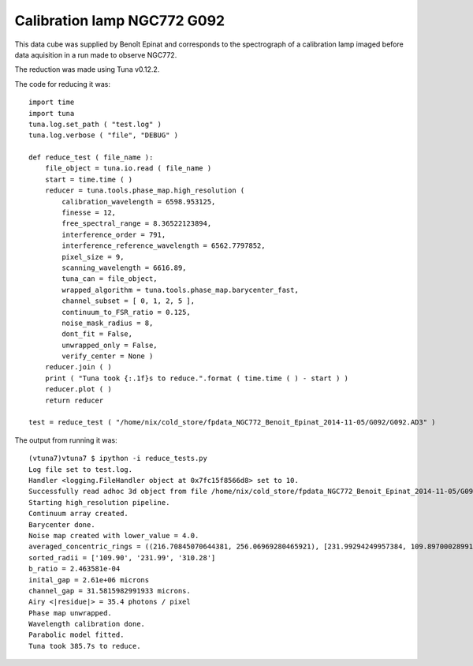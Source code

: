 .. _example_g092_label:

Calibration lamp NGC772 G092
============================

This data cube was supplied by Benoît Epinat and corresponds to the spectrograph of a calibration lamp imaged before data aquisition in a run made to observe NGC772.

The reduction was made using Tuna v0.12.2.

The code for reducing it was::

  import time
  import tuna
  tuna.log.set_path ( "test.log" )
  tuna.log.verbose ( "file", "DEBUG" )
  
  def reduce_test ( file_name ):
      file_object = tuna.io.read ( file_name )
      start = time.time ( )
      reducer = tuna.tools.phase_map.high_resolution (
          calibration_wavelength = 6598.953125,
          finesse = 12,
          free_spectral_range = 8.36522123894,
          interference_order = 791,
          interference_reference_wavelength = 6562.7797852,
          pixel_size = 9,
          scanning_wavelength = 6616.89,
          tuna_can = file_object,
          wrapped_algorithm = tuna.tools.phase_map.barycenter_fast,
          channel_subset = [ 0, 1, 2, 5 ],
          continuum_to_FSR_ratio = 0.125,
          noise_mask_radius = 8,
          dont_fit = False,
          unwrapped_only = False,
          verify_center = None )
      reducer.join ( )
      print ( "Tuna took {:.1f}s to reduce.".format ( time.time ( ) - start ) )
      reducer.plot ( )
      return reducer
  
  test = reduce_test ( "/home/nix/cold_store/fpdata_NGC772_Benoit_Epinat_2014-11-05/G092/G092.AD3" )

The output from running it was::

  (vtuna7)vtuna7 $ ipython -i reduce_tests.py
  Log file set to test.log.
  Handler <logging.FileHandler object at 0x7fc15f8566d8> set to 10.
  Successfully read adhoc 3d object from file /home/nix/cold_store/fpdata_NGC772_Benoit_Epinat_2014-11-05/G092/G092.AD3.
  Starting high_resolution pipeline.
  Continuum array created.
  Barycenter done.
  Noise map created with lower_value = 4.0.
  averaged_concentric_rings = ((216.70845070644381, 256.06969280465921), [231.99294249957384, 109.89700028991167, 310.27998456965793], [0, 1, 2])
  sorted_radii = ['109.90', '231.99', '310.28']
  b_ratio = 2.463581e-04
  inital_gap = 2.61e+06 microns
  channel_gap = 31.5815982991933 microns.
  Airy <|residue|> = 35.4 photons / pixel
  Phase map unwrapped.
  Wavelength calibration done.
  Parabolic model fitted.
  Tuna took 385.7s to reduce. 
  
.. image:: images/example_g092_1.png
.. image:: images/example_g092_2.png
.. image:: images/example_g092_3.png
.. image:: images/example_g092_4.png
.. image:: images/example_g092_5.png
.. image:: images/example_g092_6.png
.. image:: images/example_g092_7.png
.. image:: images/example_g092_8.png
.. image:: images/example_g092_9.png
.. image:: images/example_g092_10.png
.. image:: images/example_g092_11.png
.. image:: images/example_g092_12.png
.. image:: images/example_g092_13.png
